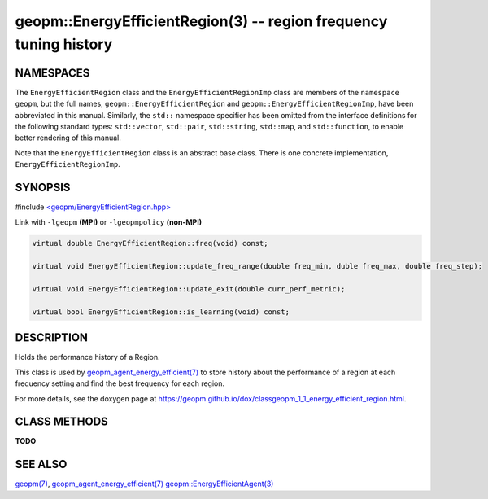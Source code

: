 .. role:: raw-html-m2r(raw)
   :format: html


geopm::EnergyEfficientRegion(3) -- region frequency tuning history
==================================================================






NAMESPACES
----------

The ``EnergyEfficientRegion`` class and the ``EnergyEfficientRegionImp`` class are members of
the ``namespace geopm``, but the full names, ``geopm::EnergyEfficientRegion`` and
``geopm::EnergyEfficientRegionImp``, have been abbreviated in this manual.
Similarly, the ``std::`` namespace specifier has been omitted from the
interface definitions for the following standard types: ``std::vector``\ ,
``std::pair``\ , ``std::string``\ , ``std::map``\ , and ``std::function``\ , to enable
better rendering of this manual.

Note that the ``EnergyEfficientRegion`` class is an abstract base class.  There is one
concrete implementation, ``EnergyEfficientRegionImp``.

SYNOPSIS
--------

#include `<geopm/EnergyEfficientRegion.hpp> <https://github.com/geopm/geopm/blob/dev/src/EnergyEfficientRegion.hpp>`_\ 

Link with ``-lgeopm`` **(MPI)** or ``-lgeopmpolicy`` **(non-MPI)**


.. code-block:: c++

       virtual double EnergyEfficientRegion::freq(void) const;

       virtual void EnergyEfficientRegion::update_freq_range(double freq_min, duble freq_max, double freq_step);

       virtual void EnergyEfficientRegion::update_exit(double curr_perf_metric);

       virtual bool EnergyEfficientRegion::is_learning(void) const;

DESCRIPTION
-----------

Holds the performance history of a Region.

This class is used by `geopm_agent_energy_efficient(7) <geopm_agent_energy_efficient.7.html>`_ to store
history about the performance of a region at each frequency setting
and find the best frequency for each region.

For more details, see the doxygen
page at https://geopm.github.io/dox/classgeopm_1_1_energy_efficient_region.html.

CLASS METHODS
-------------

**TODO**

SEE ALSO
--------

`geopm(7) <geopm.7.html>`_\ ,
`geopm_agent_energy_efficient(7) <geopm_agent_energy_efficient.7.html>`_
`geopm::EnergyEfficientAgent(3) <GEOPM_CXX_MAN_EnergyEfficientAgent.3.html>`_
